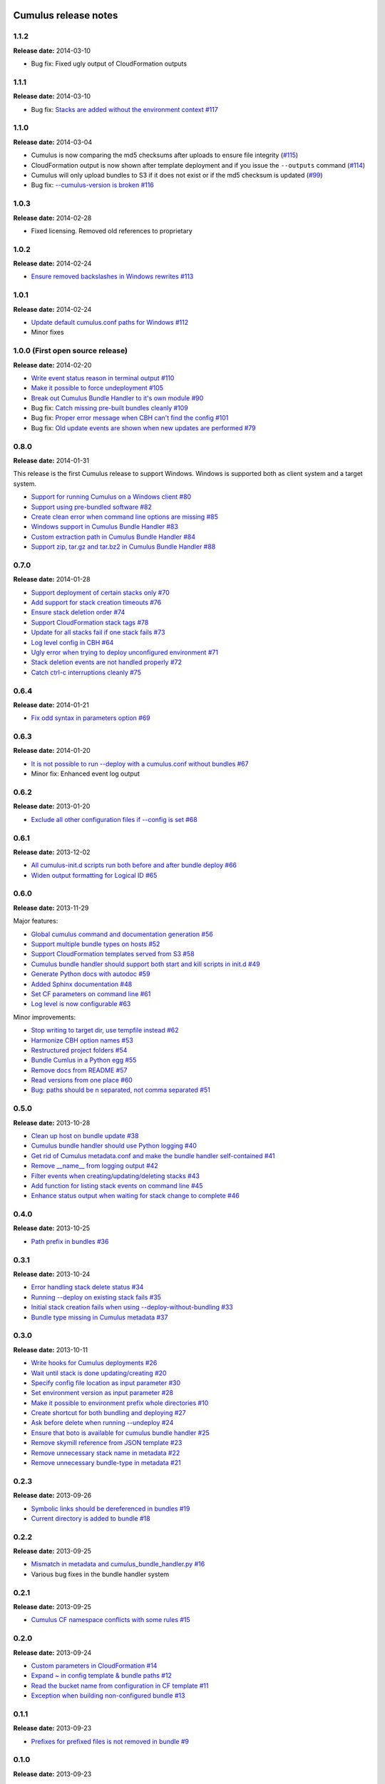 Cumulus release notes
=====================

1.1.2
-----

**Release date:** 2014-03-10

- Bug fix: Fixed ugly output of CloudFormation outputs

1.1.1
-----

**Release date:** 2014-03-10

- Bug fix: `Stacks are added without the environment context #117 <https://github.com/skymill/cumulus/issues/117>`__

1.1.0
-----

**Release date:** 2014-03-04

- Cumulus is now comparing the md5 checksums after uploads to ensure file integrity (`#115 <https://github.com/skymill/cumulus/issues/115>`__)
- CloudFormation output is now shown after template deployment and if you issue the ``--outputs`` command (`#114 <https://github.com/skymill/cumulus/issues/114>`__)
- Cumulus will only upload bundles to S3 if it does not exist or if the md5 checksum is updated (`#99 <https://github.com/skymill/cumulus/issues/99>`__)
- Bug fix: `--cumulus-version is broken #116 <https://github.com/skymill/cumulus/issues/116>`__

1.0.3
-----

**Release date:** 2014-02-28

- Fixed licensing. Removed old references to proprietary

1.0.2
-----

**Release date:** 2014-02-24

- `Ensure removed backslashes in Windows rewrites #113 <https://github.com/skymill/cumulus/issues/113>`__

1.0.1
-----

**Release date:** 2014-02-24

- `Update default cumulus.conf paths for Windows #112 <https://github.com/skymill/cumulus/issues/112>`__
- Minor fixes

1.0.0 (First open source release)
---------------------------------

**Release date:** 2014-02-20

- `Write event status reason in terminal output #110 <https://github.com/skymill/cumulus/issues/110>`__
- `Make it possible to force undeployment #105 <https://github.com/skymill/cumulus/issues/105>`__
- `Break out Cumulus Bundle Handler to it's own module #90 <https://github.com/skymill/cumulus/issues/90>`__
- Bug fix: `Catch missing pre-built bundles cleanly #109 <https://github.com/skymill/cumulus/issues/109>`__
- Bug fix: `Proper error message when CBH can't find the config #101 <https://github.com/skymill/cumulus/issues/101>`__
- Bug fix: `Old update events are shown when new updates are performed #79 <https://github.com/skymill/cumulus/issues/79>`__

0.8.0
-----

**Release date:** 2014-01-31

This release is the first Cumulus release to support Windows. Windows is supported
both as client system and a target system.

- `Support for running Cumulus on a Windows client #80 <https://github.com/skymill/cumulus/issues/80>`__
- `Support using pre-bundled software #82 <https://github.com/skymill/cumulus/issues/82>`__
- `Create clean error when command line options are missing #85 <https://github.com/skymill/cumulus/issues/85>`__
- `Windows support in Cumulus Bundle Handler #83 <https://github.com/skymill/cumulus/issues/83>`__
- `Custom extraction path in Cumulus Bundle Handler #84 <https://github.com/skymill/cumulus/issues/84>`__
- `Support zip, tar.gz and tar.bz2 in Cumulus Bundle Handler #88 <https://github.com/skymill/cumulus/issues/88>`__

0.7.0
-----

**Release date:** 2014-01-28

- `Support deployment of certain stacks only #70 <https://github.com/skymill/cumulus/issues/70>`__
- `Add support for stack creation timeouts #76 <https://github.com/skymill/cumulus/issues/76>`__
- `Ensure stack deletion order #74 <https://github.com/skymill/cumulus/issues/74>`__
- `Support CloudFormation stack tags #78 <https://github.com/skymill/cumulus/issues/78>`__
- `Update for all stacks fail if one stack fails #73 <https://github.com/skymill/cumulus/issues/73>`__
- `Log level config in CBH #64 <https://github.com/skymill/cumulus/issues/64>`__
- `Ugly error when trying to deploy unconfigured environment #71 <https://github.com/skymill/cumulus/issues/71>`__
- `Stack deletion events are not handled properly #72 <https://github.com/skymill/cumulus/issues/72>`__
- `Catch ctrl-c interruptions cleanly #75 <https://github.com/skymill/cumulus/issues/75>`__

0.6.4
-----

**Release date:** 2014-01-21

- `Fix odd syntax in parameters option #69 <https://github.com/skymill/cumulus/issues/69>`__

0.6.3
-----

**Release date:** 2014-01-20

- `It is not possible to run --deploy with a cumulus.conf without bundles #67 <https://github.com/skymill/cumulus/issues/67>`__
- Minor fix: Enhanced event log output

0.6.2
-----

**Release date:** 2013-01-20

- `Exclude all other configuration files if --config is set #68 <https://github.com/skymill/cumulus/issues/68>`__

0.6.1
-----

**Release date:** 2013-12-02

- `All cumulus-init.d scripts run both before and after bundle deploy #66 <https://github.com/skymill/cumulus/issues/66>`__
- `Widen output formatting for Logical ID #65 <https://github.com/skymill/cumulus/issues/65>`__

0.6.0
-----

**Release date:** 2013-11-29

Major features:

- `Global cumulus command and documentation generation #56 <https://github.com/skymill/cumulus/issues/56>`__
- `Support multiple bundle types on hosts #52 <https://github.com/skymill/cumulus/issues/52>`__
- `Support CloudFormation templates served from S3 #58 <https://github.com/skymill/cumulus/issues/58>`__
- `Cumulus bundle handler should support both start and kill scripts in init.d #49 <https://github.com/skymill/cumulus/issues/49>`__
- `Generate Python docs with autodoc #59 <https://github.com/skymill/cumulus/issues/59>`__
- `Added Sphinx documentation #48 <https://github.com/skymill/cumulus/issues/48>`__
- `Set CF parameters on command line #61 <https://github.com/skymill/cumulus/issues/61>`__
- `Log level is now configurable #63 <https://github.com/skymill/cumulus/issues/63>`__

Minor improvements:

- `Stop writing to target dir, use tempfile instead #62 <https://github.com/skymill/cumulus/issues/62>`__
- `Harmonize CBH option names #53 <https://github.com/skymill/cumulus/issues/53>`__
- `Restructured project folders #54 <https://github.com/skymill/cumulus/issues/54>`__
- `Bundle Cumlus in a Python egg #55 <https://github.com/skymill/cumulus/issues/55>`__
- `Remove docs from README #57 <https://github.com/skymill/cumulus/issues/57>`__
- `Read versions from one place #60 <https://github.com/skymill/cumulus/issues/60>`__
- `Bug: paths should be \n separated, not comma separated #51 <https://github.com/skymill/cumulus/issues/51>`__

0.5.0
-----

**Release date:** 2013-10-28

- `Clean up host on bundle update #38 <https://github.com/skymill/cumulus/issues/38>`__
- `Cumulus bundle handler should use Python logging #40 <https://github.com/skymill/cumulus/issues/40>`__
- `Get rid of Cumulus metadata.conf and make the bundle handler self-contained #41 <https://github.com/skymill/cumulus/issues/41>`__
- `Remove __name__ from logging output #42 <https://github.com/skymill/cumulus/issues/42>`__
- `Filter events when creating/updating/deleting stacks #43 <https://github.com/skymill/cumulus/issues/43>`__
- `Add function for listing stack events on command line #45 <https://github.com/skymill/cumulus/issues/45>`__
- `Enhance status output when waiting for stack change to complete #46 <https://github.com/skymill/cumulus/issues/46>`__

0.4.0
-----

**Release date:** 2013-10-25

- `Path prefix in bundles #36 <https://github.com/skymill/cumulus/issues/36>`__

0.3.1
-----

**Release date:** 2013-10-24

- `Error handling stack delete status #34 <https://github.com/skymill/cumulus/issues/34>`__
- `Running --deploy on existing stack fails #35 <https://github.com/skymill/cumulus/issues/35>`__
- `Initial stack creation fails when using --deploy-without-bundling #33 <https://github.com/skymill/cumulus/issues/33>`__
- `Bundle type missing in Cumulus metadata #37 <https://github.com/skymill/cumulus/issues/37>`__

0.3.0
-----

**Release date:** 2013-10-11

- `Write hooks for Cumulus deployments #26 <https://github.com/skymill/cumulus/issues/26>`__
- `Wait until stack is done updating/creating #20 <https://github.com/skymill/cumulus/issues/20>`__
- `Specify config file location as input parameter #30 <https://github.com/skymill/cumulus/issues/30>`__
- `Set environment version as input parameter #28 <https://github.com/skymill/cumulus/issues/28>`__
- `Make it possible to environment prefix whole directories #10 <https://github.com/skymill/cumulus/issues/10>`__
- `Create shortcut for both bundling and deploying #27 <https://github.com/skymill/cumulus/issues/27>`__
- `Ask before delete when running --undeploy #24 <https://github.com/skymill/cumulus/issues/24>`__
- `Ensure that boto is available for cumulus bundle handler #25 <https://github.com/skymill/cumulus/issues/25>`__
- `Remove skymill reference from JSON template #23 <https://github.com/skymill/cumulus/issues/23>`__
- `Remove unnecessary stack name in metadata #22 <https://github.com/skymill/cumulus/issues/22>`__
- `Remove unnecessary bundle-type in metadata #21 <https://github.com/skymill/cumulus/issues/21>`__

0.2.3
-----

**Release date:** 2013-09-26

- `Symbolic links should be dereferenced in bundles #19 <https://github.com/skymill/cumulus/issues/19>`__
- `Current directory is added to bundle #18 <https://github.com/skymill/cumulus/issues/18>`__

0.2.2
-----

**Release date:** 2013-09-25

- `Mismatch in metadata and cumulus_bundle_handler.py #16 <https://github.com/skymill/cumulus/issues/16>`__
- Various bug fixes in the bundle handler system

0.2.1
-----

**Release date:** 2013-09-25

- `Cumulus CF namespace conflicts with some rules #15 <https://github.com/skymill/cumulus/issues/15>`__

0.2.0
-----

**Release date:** 2013-09-24

- `Custom parameters in CloudFormation #14 <https://github.com/skymill/cumulus/issues/14>`__
- `Expand ~ in config template & bundle paths #12 <https://github.com/skymill/cumulus/issues/12>`__
- `Read the bucket name from configuration in CF template #11 <https://github.com/skymill/cumulus/issues/11>`__
- `Exception when building non-configured bundle #13 <https://github.com/skymill/cumulus/issues/13>`__

0.1.1
-----

**Release date:** 2013-09-23

- `Prefixes for prefixed files is not removed in bundle #9 <https://github.com/skymill/cumulus/issues/9>`__

0.1.0
-----

**Release date:** 2013-09-23

Initial release with some basic functions and concepts.

- Basic bundling and stack management features implemented


Cumulus Bundle Handler release notes
====================================

1.0.2
-----

**Release date:** 2014-02-28

- Fixed licensing. Removed old references to proprietary

1.0.1
-----

**Release date:** 2014-02-21

- Bugfix: `Bundle extraction paths are not determined properly #111 <https://github.com/skymill/cumulus/issues/111>`__
